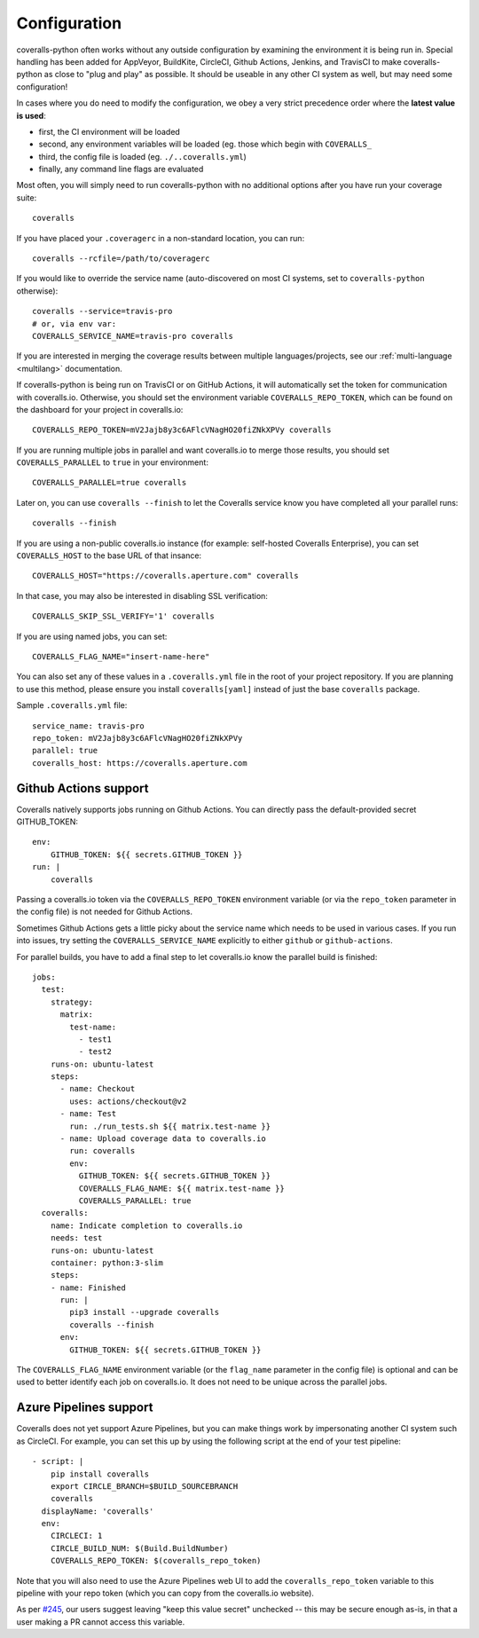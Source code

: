.. _configuration:

Configuration
=============

coveralls-python often works without any outside configuration by examining the
environment it is being run in. Special handling has been added for AppVeyor,
BuildKite, CircleCI, Github Actions, Jenkins, and TravisCI to make
coveralls-python as close to "plug and play" as possible. It should be useable
in any other CI system as well, but may need some configuration!

In cases where you do need to modify the configuration, we obey a very strict
precedence order where the **latest value is used**:

* first, the CI environment will be loaded
* second, any environment variables will be loaded (eg. those which begin with
  ``COVERALLS_``
* third, the config file is loaded (eg. ``./..coveralls.yml``)
* finally, any command line flags are evaluated

Most often, you will simply need to run coveralls-python with no additional
options after you have run your coverage suite::

    coveralls

If you have placed your ``.coveragerc`` in a non-standard location, you can run::

    coveralls --rcfile=/path/to/coveragerc

If you would like to override the service name (auto-discovered on most CI systems, set to ``coveralls-python`` otherwise)::

    coveralls --service=travis-pro
    # or, via env var:
    COVERALLS_SERVICE_NAME=travis-pro coveralls

If you are interested in merging the coverage results between multiple languages/projects, see our :ref:`multi-language <multilang>` documentation.

If coveralls-python is being run on TravisCI or on GitHub Actions, it will automatically set the token for communication with coveralls.io. Otherwise, you should set the environment variable ``COVERALLS_REPO_TOKEN``, which can be found on the dashboard for your project in coveralls.io::

    COVERALLS_REPO_TOKEN=mV2Jajb8y3c6AFlcVNagHO20fiZNkXPVy coveralls

If you are running multiple jobs in parallel and want coveralls.io to merge those results, you should set ``COVERALLS_PARALLEL`` to ``true`` in your environment::

    COVERALLS_PARALLEL=true coveralls

Later on, you can use ``coveralls --finish`` to let the Coveralls service know you have completed all your parallel runs::

    coveralls --finish

If you are using a non-public coveralls.io instance (for example: self-hosted Coveralls Enterprise), you can set ``COVERALLS_HOST`` to the base URL of that insance::

    COVERALLS_HOST="https://coveralls.aperture.com" coveralls

In that case, you may also be interested in disabling SSL verification::

    COVERALLS_SKIP_SSL_VERIFY='1' coveralls

If you are using named jobs, you can set::

    COVERALLS_FLAG_NAME="insert-name-here"

You can also set any of these values in a ``.coveralls.yml`` file in the root of your project repository. If you are planning to use this method, please ensure you install ``coveralls[yaml]`` instead of just the base ``coveralls`` package.

Sample ``.coveralls.yml`` file::

    service_name: travis-pro
    repo_token: mV2Jajb8y3c6AFlcVNagHO20fiZNkXPVy
    parallel: true
    coveralls_host: https://coveralls.aperture.com

Github Actions support
----------------------

Coveralls natively supports jobs running on Github Actions. You can directly pass the default-provided secret GITHUB_TOKEN::

    env:
        GITHUB_TOKEN: ${{ secrets.GITHUB_TOKEN }}
    run: |
        coveralls

Passing a coveralls.io token via the ``COVERALLS_REPO_TOKEN`` environment variable
(or via the ``repo_token`` parameter in the config file) is not needed for
Github Actions.

Sometimes Github Actions gets a little picky about the service name which needs to
be used in various cases. If you run into issues, try setting the ``COVERALLS_SERVICE_NAME``
explicitly to either ``github`` or ``github-actions``.

For parallel builds, you have to add a final step to let coveralls.io know the
parallel build is finished::

    jobs:
      test:
        strategy:
          matrix:
            test-name:
              - test1
              - test2
        runs-on: ubuntu-latest
        steps:
          - name: Checkout
            uses: actions/checkout@v2
          - name: Test
            run: ./run_tests.sh ${{ matrix.test-name }}
          - name: Upload coverage data to coveralls.io
            run: coveralls
            env:
              GITHUB_TOKEN: ${{ secrets.GITHUB_TOKEN }}
              COVERALLS_FLAG_NAME: ${{ matrix.test-name }}
              COVERALLS_PARALLEL: true
      coveralls:
        name: Indicate completion to coveralls.io
        needs: test
        runs-on: ubuntu-latest
        container: python:3-slim
        steps:
        - name: Finished
          run: |
            pip3 install --upgrade coveralls
            coveralls --finish
          env:
            GITHUB_TOKEN: ${{ secrets.GITHUB_TOKEN }}

The ``COVERALLS_FLAG_NAME`` environment variable (or the ``flag_name`` parameter
in the config file) is optional and can be used to better identify each job
on coveralls.io. It does not need to be unique across the parallel jobs.

Azure Pipelines support
-----------------------

Coveralls does not yet support Azure Pipelines, but you can make things work by
impersonating another CI system such as CircleCI. For example, you can set this
up by using the following script at the end of your test pipeline::

    - script: |
        pip install coveralls
        export CIRCLE_BRANCH=$BUILD_SOURCEBRANCH
        coveralls
      displayName: 'coveralls'
      env:
        CIRCLECI: 1
        CIRCLE_BUILD_NUM: $(Build.BuildNumber)
        COVERALLS_REPO_TOKEN: $(coveralls_repo_token)

Note that you will also need to use the Azure Pipelines web UI to add the
``coveralls_repo_token`` variable to this pipeline with your repo token (which
you can copy from the coveralls.io website).

As per `#245 <https://github.com/TheKevJames/coveralls-python/issues/245>`_,
our users suggest leaving "keep this value secret" unchecked -- this may be
secure enough as-is, in that a user making a PR cannot access this variable.
